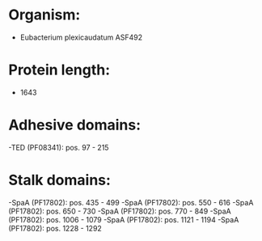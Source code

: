 * Organism:
- Eubacterium plexicaudatum ASF492
* Protein length:
- 1643
* Adhesive domains:
-TED (PF08341): pos. 97 - 215
* Stalk domains:
-SpaA (PF17802): pos. 435 - 499
-SpaA (PF17802): pos. 550 - 616
-SpaA (PF17802): pos. 650 - 730
-SpaA (PF17802): pos. 770 - 849
-SpaA (PF17802): pos. 1006 - 1079
-SpaA (PF17802): pos. 1121 - 1194
-SpaA (PF17802): pos. 1228 - 1292

